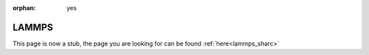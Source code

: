 :orphan: yes
LAMMPS
======
.. raw:: html

    <meta http-equiv="refresh" content="0; URL=../../../decommissioned/sharc/software/apps/lammps.html" />

This page is now a stub, the page you are looking for can be found :ref:`here<lammps_sharc>`
